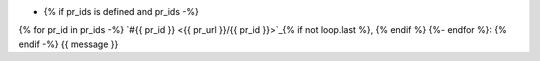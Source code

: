 * {% if pr_ids is defined and pr_ids -%}
{% for pr_id in pr_ids -%}
`#{{ pr_id }} <{{ pr_url }}/{{ pr_id }}>`_{% if not loop.last %}, {% endif %}
{%- endfor %}: {% endif -%}
{{ message }}

